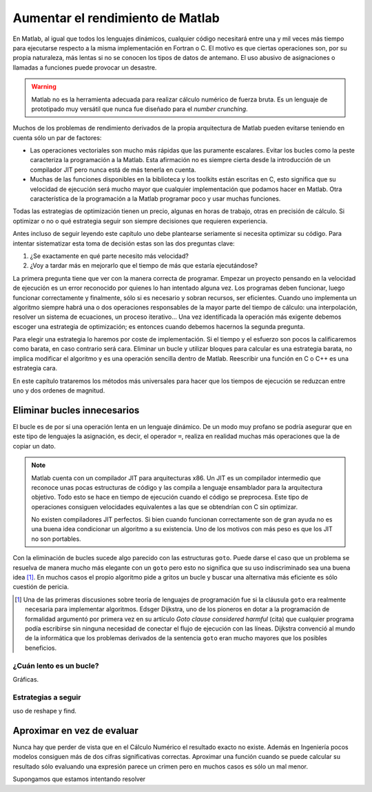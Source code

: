 Aumentar el rendimiento de Matlab
=================================

En Matlab, al igual que todos los lenguajes dinámicos, cualquier
código necesitará entre una y mil veces más tiempo para ejecutarse
respecto a la misma implementación en Fortran o C.  El motivo es que
ciertas operaciones son, por su propia naturaleza, más lentas si no se
conocen los tipos de datos de antemano. El uso abusivo de asignaciones
o llamadas a funciones puede provocar un desastre.

.. warning::

  Matlab no es la herramienta adecuada para realizar cálculo numérico
  de fuerza bruta.  Es un lenguaje de prototipado muy versátil que
  nunca fue diseñado para el *number crunching*.

Muchos de los problemas de rendimiento derivados de la propia
arquitectura de Matlab pueden evitarse teniendo en cuenta sólo un par
de factores:

* Las operaciones vectoriales son mucho más rápidas que las puramente
  escalares. Evitar los bucles como la peste caracteriza la
  programación a la Matlab.  Esta afirmación no es siempre cierta
  desde la introducción de un compilador JIT pero nunca está de más
  tenerla en cuenta.

* Muchas de las funciones disponibles en la biblioteca y los toolkits
  están escritas en C, esto significa que su velocidad de ejecución
  será mucho mayor que cualquier implementación que podamos hacer en
  Matlab. Otra característica de la programación a la Matlab programar
  poco y usar muchas funciones.

Todas las estrategias de optimización tienen un precio, algunas en
horas de trabajo, otras en precisión de cálculo. Si optimizar o no o
qué estrategia seguir son siempre decisiones que requieren
experiencia.

Antes incluso de seguir leyendo este capítulo uno debe plantearse
seriamente si necesita optimizar su código.  Para intentar
sistematizar esta toma de decisión estas son las dos preguntas clave:

#. ¿Se exactamente en qué parte necesito más velocidad?

#. ¿Voy a tardar más en mejorarlo que el tiempo de más que estaría
   ejecutándose?

La primera pregunta tiene que ver con la manera correcta de
programar.  Empezar un proyecto pensando en la velocidad de ejecución
es un error reconocido por quienes lo han intentado alguna vez.  Los
programas deben funcionar, luego funcionar correctamente y finalmente,
sólo si es necesario y sobran recursos, ser eficientes.  Cuando uno
implementa un algoritmo siempre habrá una o dos operaciones
responsables de la mayor parte del tiempo de cálculo: una
interpolación, resolver un sistema de ecuaciones, un proceso
iterativo... Una vez identificada la operación más exigente debemos
escoger una estrategia de optimización; es entonces cuando debemos
hacernos la segunda pregunta.

Para elegir una estrategia lo haremos por coste de implementación.  Si
el tiempo y el esfuerzo son pocos la calificaremos como barata, en
caso contrario será cara. Eliminar un bucle y utilizar bloques para
calcular es una estrategia barata, no implica modificar el algoritmo y
es una operación sencilla dentro de Matlab. Reescribir una función en
C o C++ es una estrategia cara.

En este capítulo trataremos los métodos más universales para hacer que
los tiempos de ejecución se reduzcan entre uno y dos ordenes de
magnitud.

Eliminar bucles innecesarios
----------------------------

El bucle es de por sí una operación lenta en un lenguaje
dinámico.  De un modo muy profano se podría asegurar que en este tipo
de lenguajes la asignación, es decir, el operador ``=``, realiza en
realidad muchas más operaciones que la de copiar un dato.

.. note::

  Matlab cuenta con un compilador JIT para arquitecturas x86.  Un JIT
  es un compilador intermedio que reconoce unas pocas estructuras de
  código y las compila a lenguaje ensamblador para la arquitectura
  objetivo.  Todo esto se hace en tiempo de ejecución cuando el código
  se preprocesa.  Este tipo de operaciones consiguen velocidades
  equivalentes a las que se obtendrían con C sin optimizar.

  No existen compiladores JIT perfectos.  Si bien cuando funcionan
  correctamente son de gran ayuda no es una buena idea condicionar un
  algoritmo a su existencia.  Uno de los motivos con más peso es que
  los JIT no son portables.

Con la eliminación de bucles sucede algo parecido con las estructuras
``goto``. Puede darse el caso que un problema se resuelva de manera
mucho más elegante con un ``goto`` pero esto no significa que su uso
indiscriminado sea una buena idea [#]_. En muchos casos el propio
algoritmo pide a gritos un bucle y buscar una alternativa más
eficiente es sólo cuestión de pericia.

.. [#] Una de las primeras discusiones sobre teoría de lenguajes de
   programación fue si la cláusula ``goto`` era realmente necesaria
   para implementar algoritmos. Edsger Dijkstra, uno de los pioneros
   en dotar a la programación de formalidad argumentó por primera vez
   en su artículo *Goto clause considered harmful* (cita) que cualquier
   programa podía escribirse sin ninguna necesidad de conectar el
   flujo de ejecución con las líneas. Dijkstra convenció al mundo de
   la informática que los problemas derivados de la sentencia ``goto``
   eran mucho mayores que los posibles beneficios.


¿Cuán lento es un bucle?
........................

Gráficas.

Estrategias a seguir
....................

uso de reshape y find.

Aproximar en vez de evaluar
---------------------------

Nunca hay que perder de vista que en el Cálculo Numérico el resultado
exacto no existe.  Además en Ingeniería pocos modelos consiguen más de
dos cifras significativas correctas. Aproximar una función cuando se
puede calcular su resultado sólo evaluando una expresión parece un
crimen pero en muchos casos es sólo un mal menor.

Supongamos que estamos intentando resolver 
